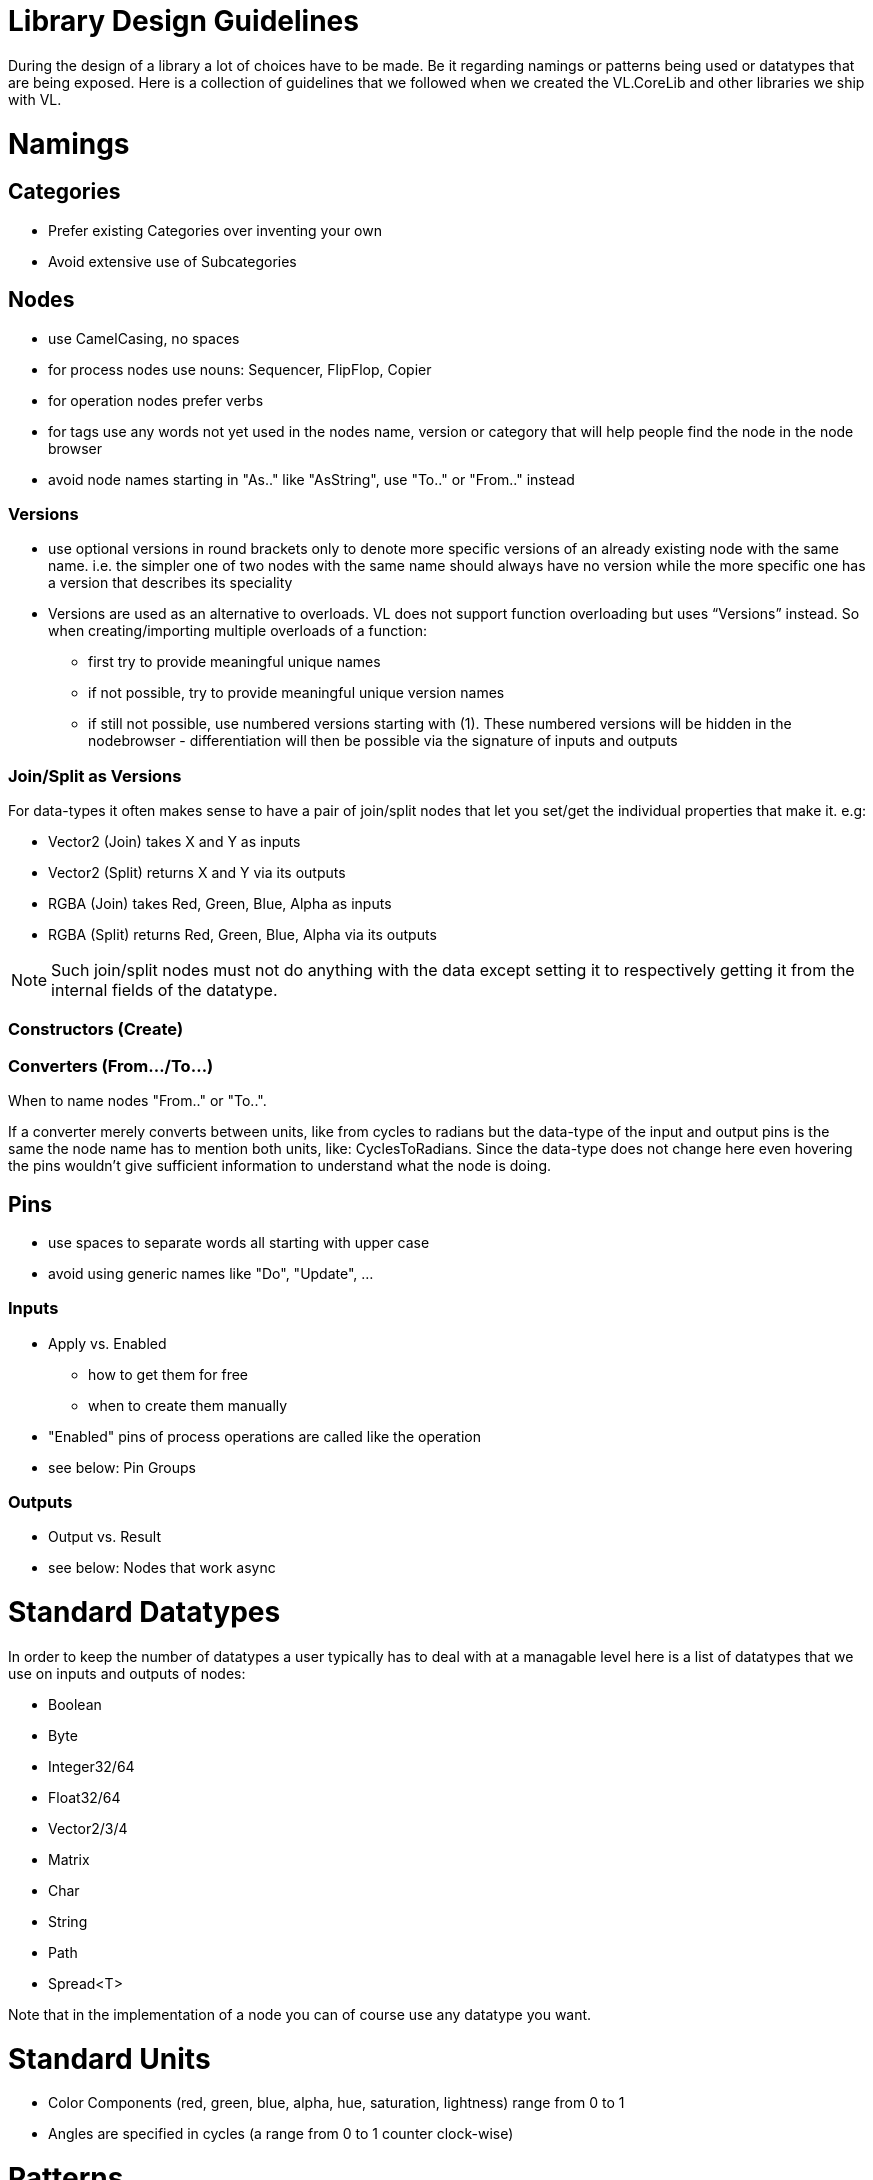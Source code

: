 = Library Design Guidelines

During the design of a library a lot of choices have to be made. Be it regarding namings or patterns being used or datatypes that are being exposed. Here is a collection of guidelines that we followed when we created the VL.CoreLib and other libraries we ship with VL. 

= Namings
== Categories

* Prefer existing Categories over inventing your own
* Avoid extensive use of Subcategories 

== Nodes
* use CamelCasing, no spaces
* for process nodes use nouns: Sequencer, FlipFlop, Copier
* for operation nodes prefer verbs
* for tags use any words not yet used in the nodes name, version or category that will help people find the node in the node browser
* avoid node names starting in "As.." like "AsString", use "To.." or "From.." instead

=== Versions
* use optional versions in round brackets only to denote more specific versions of an already existing node with the same name. i.e. the simpler one of two nodes with the same name should always have no version while the more specific one has a version that describes its speciality
* Versions are used as an alternative to overloads.
VL does not support function overloading but uses “Versions” instead. So when creating/importing multiple overloads of a function:
** first try to provide meaningful unique names
** if not possible, try to provide meaningful unique version names
** if still not possible, use numbered versions starting with (1). These numbered versions will be hidden in the nodebrowser - differentiation will then be possible via the signature of inputs and outputs

=== Join/Split as Versions
For data-types it often makes sense to have a pair of join/split nodes that let you set/get the individual properties that make it. e.g:

* Vector2 (Join) takes X and Y as inputs
* Vector2 (Split) returns X and Y via its outputs
* RGBA (Join) takes Red, Green, Blue, Alpha as inputs
* RGBA (Split) returns Red, Green, Blue, Alpha via its outputs

[NOTE]
Such join/split nodes must not do anything with the data except setting it to respectively getting it from the internal fields of the datatype.

=== Constructors (Create)


=== Converters (From.../To...)
When to name nodes "From.." or "To..".

If a converter merely converts between units, like from cycles to radians but the data-type of the input and output pins is the same the node name has to mention both units, like: CyclesToRadians. Since the data-type does not change here even hovering the pins wouldn't give sufficient information to understand what the node is doing.

== Pins
* use spaces to separate words all starting with upper case
* avoid using generic names like "Do", "Update", ...

=== Inputs
* Apply vs. Enabled
** how to get them for free
** when to create them manually
* "Enabled" pins of process operations are called like the operation
* see below: Pin Groups

=== Outputs
* Output vs. Result
* see below: Nodes that work async

= Standard Datatypes
In order to keep the number of datatypes a user typically has to deal with at a managable level here is a list of datatypes that we use on inputs and outputs of nodes:

* Boolean
* Byte
* Integer32/64
* Float32/64
* Vector2/3/4
* Matrix
* Char
* String
* Path
* Spread<T>

Note that in the implementation of a node you can of course use any datatype you want. 

= Standard Units
* Color Components (red, green, blue, alpha, hue, saturation, lightness) range from 0 to 1
* Angles are specified in cycles (a range from 0 to 1 counter clock-wise)

= Patterns
== Pin Groups
the rules to get free pingroups

== Adaptive Nodes
how to create an adaptive

* definition
* implementation

== Reset Inputs
Reset always takes precedence over other inputs (is lowest in process explorer)
∘ eg: FlipFlop

== Nodes that operate async
* typical outputs
** In Progress
** On Completed
** Success
** Error

== Exception Handling
Still to be defined:

* simply throw errors as they occur
* test input ranges to prevent errors (e.g clamp or wrap incoming values to a save range,...). optionally report overflow via an Overflow (Bool) output
* return Default if operation fails and report Success
* use try/catch and report errors via a set of standard pins: Success (Bang), Error (Bang) and Error Message (String) 

== Observables
If you are dealing with asynchronous datasources - async await, task, events - always hand them to your users as Observables. You might, for example, use Observable.FromEventPattern....


== Resource Providers
Libraries that make use of unmanaged code often require to make use of the Dispose functionality in C#. There are multiple ways to approach this issue. If you are importing a library, your users should not have to worry about disposing objects, you should take care of that in the wrapper...

== Restore Methods
When importing types with generic type parameters, you need to write restore methods for them.

== Default Values
Define default values for imported types in the TypeImporter or via the property “IsDefault” in the Node attribute. This is desirable to avoid NULL values in a patch. If you know what you’re doing, you can still have a type without default value and handle NULL values in a patch correctly.

The node marked as default must not have a side-effect. This may not always be possible/make sense, then we’ll still have to deal with null

== Immutability
Mark types as immutable in the TypeImporter or via the property “IsImmutable” in the Node attribute, if applicable. .NET does not yet have an understanding of immutability, we therefore need to tell VL which things are immutable.

= Nugets
Don't reference your own nuget in any .vl documents that contribute to a nuget other than: demo, test and help patches

[NOTE]
When using a .vlimport file for a managed .dll beware that there can only be one such file per .dll! Thus if you need to import any type from e.g. the mscorelib.dll that needs to be added to the VL.CoreLib project.

== Demo Patches
still to be defined: in what form to provide demo patches

== Tests
still to be defined: in what form to provide tests (patches, code,..) that can be run automated

== Help Patches
still to be defined: in what form to provide help patches